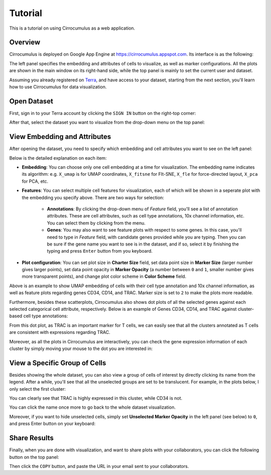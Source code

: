Tutorial
----------

This is a tutorial on using Cirrocumulus as a web application. 

Overview
^^^^^^^^^

Cirrocumulus is deployed on Google App Engine at https://cirrocumulus.appspot.com. Its interface is as the following:

.. image:: images/tutorial-07.png

The left panel specifies the embedding and attributes of cells to visualize, as well as marker configurations. All the plots are shown in the main window on its right-hand side, while the top panel is mainly to set the current user and dataset.

Assuming you already registered on `Terra <https://app.terra.bio>`_, and have access to your dataset, starting from the next section, you'll learn how to use Cirrocumulus for data visualization.

Open Dataset
^^^^^^^^^^^^^^

First, sign in to your Terra account by clicking the ``SIGN IN`` button on the right-top corner:

.. image:: images/tutorial-01.png
  :scale: 50%
  :align: center

After that, select the dataset you want to visualize from the drop-down menu on the top panel:

.. image:: images/tutorial-02.png
  :scale: 50%
  :align: center

View Embedding and Attributes
^^^^^^^^^^^^^^^^^^^^^^^^^^^^^^

After opening the dataset, you need to specify which embedding and cell attributes you want to see on the left panel:

.. image:: images/tutorial-03.png
  :scale: 40%
  :align: center

Below is the detailed explanation on each item:

* **Embedding**: You can choose only one cell embedding at a time for visualization. The embedding name indicates its algorithm: e.g. ``X_umap`` is for UMAP coordinates, ``X_fitsne`` for FIt-SNE, ``X_fle`` for force-directed layout, ``X_pca`` for PCA, etc.

* **Features**: You can select multiple cell features for visualization, each of which will be shown in a seperate plot with the embedding you specify above. There are two ways for selection:

    * **Annotations**: By clicking the drop-down menu of *Feature* field, you'll see a list of annotation attributes. These are cell attributes, such as cell type annotations, 10x channel information, etc. You can select them by clicking from the menu.

    * **Genes**: You may also want to see feature plots with respect to some genes. In this case, you'll need to type in *Feature* field, with candidate genes provided while you are typing. Then you can be sure if the gene name you want to see is in the dataset, and if so, select it by finishing the typing and press ``Enter`` button from you keyboard.

* **Plot configuration**: You can set plot size in **Charter Size** field, set data point size in **Marker Size** (larger number gives larger points), set data point opacity in **Marker Opacity** (a number between ``0`` and ``1``, smaller number gives more transparent points), and change plot color scheme in **Color Scheme** field.

.. image:: images/tutorial-04.png
  :align: center

Above is an example to show UMAP embedding of cells with their cell type annotation and 10x channel information, as well as feature plots regarding genes CD34, CD14, and TRAC. Marker size is set to ``2`` to make the plots more readable.

Furthermore, besides these scatterplots, Cirrocumulus also shows dot plots of all the selected genes against each selected categorical cell attribute, respectively. Below is an example of Genes CD34, CD14, and TRAC against cluster-based cell type annotations:

.. image:: images/tutorial-05.png
  :scale: 40%
  :align: center

From this dot plot, as TRAC is an important marker for T cells, we can easily see that all the clusters annotated as T cells are consistent with expressions regarding TRAC.

Moreover, as all the plots in Cirrocumulus are interactively, you can check the gene expression information of each cluster by simply moving your mouse to the dot you are interested in:

.. image:: images/tutorial-09.png
  :scale: 40%
  :align: center

View a Specific Group of Cells
^^^^^^^^^^^^^^^^^^^^^^^^^^^^^^^^

Besides showing the whole dataset, you can also view a group of cells of interest by directly clicking its name from the legend. After a while, you'll see that all the unselected groups are set to be translucent. For example, in the plots below, I only select the first cluster:

.. image:: images/tutorial-06.png
  :align: center

You can clearly see that TRAC is highly expressed in this cluster, while CD34 is not.

You can click the name once more to go back to the whole dataset visualization.

Moreover, if you want to hide unselected cells, simply set **Unselected Marker Opacity** in the left panel (see below) to ``0``, and press Enter button on your keyboard:

.. image:: images/tutorial-03.png
  :scale: 40%
  :align: center

Share Results
^^^^^^^^^^^^^^

Finally, when you are done with visualization, and want to share plots with your collaborators, you can click the following button on the top panel:

.. image:: images/tutorial-08.png
  :scale: 40%
  :align: center

Then click the ``COPY`` button, and paste the URL in your email sent to your collaborators.